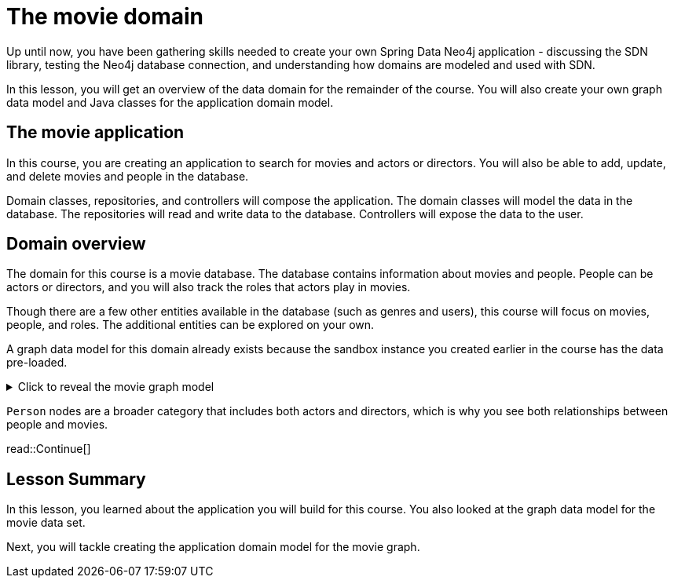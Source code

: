 = The movie domain
:order: 6
:type: lesson
:sandbox: true

Up until now, you have been gathering skills needed to create your own Spring Data Neo4j application - discussing the SDN library, testing the Neo4j database connection, and understanding how domains are modeled and used with SDN.

In this lesson, you will get an overview of the data domain for the remainder of the course. You will also create your own graph data model and Java classes for the application domain model.

== The movie application

In this course, you are creating an application to search for movies and actors or directors. You will also be able to add, update, and delete movies and people in the database.

Domain classes, repositories, and controllers will compose the application. The domain classes will model the data in the database. The repositories will read and write data to the database. Controllers will expose the data to the user.

== Domain overview

The domain for this course is a movie database. The database contains information about movies and people. People can be actors or directors, and you will also track the roles that actors play in movies.

Though there are a few other entities available in the database (such as genres and users), this course will focus on movies, people, and roles. The additional entities can be explored on your own.

A graph data model for this domain already exists because the sandbox instance you created earlier in the course has the data pre-loaded.

[%collapsible]
.Click to reveal the movie graph model
====
Movie Database Data Model

image::images/movie-graph-model.png[Movie Database domain model,width=600,align=center]
====

`Person` nodes are a broader category that includes both actors and directors, which is why you see both relationships between people and movies.

read::Continue[]

[.summary]
== Lesson Summary

In this lesson, you learned about the application you will build for this course. You also looked at the graph data model for the movie data set.

Next, you will tackle creating the application domain model for the movie graph.
